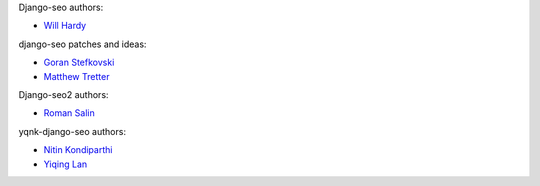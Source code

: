 Django-seo authors:

* `Will Hardy <https://github.com/willhardy>`_

django-seo patches and ideas:

* `Goran Stefkovski <https://github.com/adventuremedia>`_
* `Matthew Tretter <https://github.com/matthewwithanm>`_

Django-seo2 authors:

* `Roman Salin <https://github.com/romansalin>`_

yqnk-django-seo authors:

* `Nitin Kondiparthi <https://github.com/nitin-kondiparthi>`_
* `Yiqing Lan <https://github.com/yiqing-lan>`_
